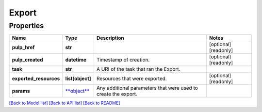 
Export
======

Properties
----------

.. list-table::
   :header-rows: 1

   * - Name
     - Type
     - Description
     - Notes
   * - **pulp_href**
     - **str**
     - 
     - [optional] [readonly] 
   * - **pulp_created**
     - **datetime**
     - Timestamp of creation.
     - [optional] [readonly] 
   * - **task**
     - **str**
     - A URI of the task that ran the Export.
     - 
   * - **exported_resources**
     - **list[object]**
     - Resources that were exported.
     - [optional] [readonly] 
   * - **params**
     - `\ **object** <.md>`_
     - Any additional parameters that were used to create the export.
     - 


`[Back to Model list] <../README.md#documentation-for-models>`_ `[Back to API list] <../README.md#documentation-for-api-endpoints>`_ `[Back to README] <../README.md>`_
